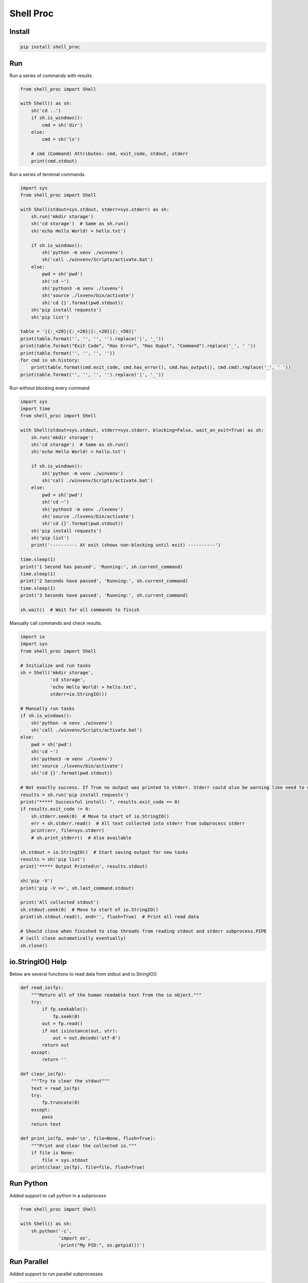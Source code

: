 ==========
Shell Proc
==========

Install
=======

.. code-block:: bash

    pip install shell_proc


Run
===

Run a series of commands with results.

.. code-block:: python

    from shell_proc import Shell

    with Shell() as sh:
        sh('cd ..')
        if sh.is_windows():
            cmd = sh('dir')
        else:
            cmd = sh('ls')

        # cmd (Command) Attributes: cmd, exit_code, stdout, stderr
        print(cmd.stdout)


Run a series of terminal commands.

.. code-block:: python

    import sys
    from shell_proc import Shell

    with Shell(stdout=sys.stdout, stderr=sys.stderr) as sh:
        sh.run('mkdir storage')
        sh('cd storage')  # Same as sh.run()
        sh('echo Hello World! > hello.txt')

        if sh.is_windows():
            sh('python -m venv ./winvenv')
            sh('call ./winvenv/Scripts/activate.bat')
        else:
            pwd = sh('pwd')
            sh('cd ~')
            sh('python3 -m venv ./lxvenv')
            sh('source ./lxvenv/bin/activate')
            sh('cd {}'.format(pwd.stdout))
        sh('pip install requests')
        sh('pip list')

    table = '|{:_<20}|{:_<20}|{:_<20}|{:_<50}|'
    print(table.format('', '', '', '').replace('|', '_'))
    print(table.format("Exit Code", "Has Error", "Has Ouput", "Command").replace('_', ' '))
    print(table.format('', '', '', ''))
    for cmd in sh.history:
        print(table.format(cmd.exit_code, cmd.has_error(), cmd.has_output(), cmd.cmd).replace('_', ' '))
    print(table.format('', '', '', '').replace('|', '_'))


Run without blocking every command

.. code-block:: python

    import sys
    import time
    from shell_proc import Shell

    with Shell(stdout=sys.stdout, stderr=sys.stderr, blocking=False, wait_on_exit=True) as sh:
        sh.run('mkdir storage')
        sh('cd storage')  # Same as sh.run()
        sh('echo Hello World! > hello.txt')

        if sh.is_windows():
            sh('python -m venv ./winvenv')
            sh('call ./winvenv/Scripts/activate.bat')
        else:
            pwd = sh('pwd')
            sh('cd ~')
            sh('python3 -m venv ./lxvenv')
            sh('source ./lxvenv/bin/activate')
            sh('cd {}'.format(pwd.stdout))
        sh('pip install requests')
        sh('pip list')
        print('---------- At exit (shows non-blocking until exit) ----------')

    time.sleep(1)
    print('1 Second has passed', 'Running:', sh.current_command)
    time.sleep(1)
    print('2 Seconds have passed', 'Running:', sh.current_command)
    time.sleep(1)
    print('3 Seconds have passed', 'Running:', sh.current_command)

    sh.wait()  # Wait for all commands to finish


Manually call commands and check results.

.. code-block:: python

    import io
    import sys
    from shell_proc import Shell

    # Initialize and run tasks
    sh = Shell('mkdir storage',
               'cd storage',
               'echo Hello World! > hello.txt',
               stderr=io.StringIO())

    # Manually run tasks
    if sh.is_windows():
        sh('python -m venv ./winvenv')
        sh('call ./winvenv/Scripts/activate.bat')
    else:
        pwd = sh('pwd')
        sh('cd ~')
        sh('python3 -m venv ./lxvenv')
        sh('source ./lxvenv/bin/activate')
        sh('cd {}'.format(pwd.stdout))

    # Not exactly success. If True no output was printed to stderr. Stderr could also be warning like need to update pip
    results = sh.run('pip install requests')
    print("***** Successful install: ", results.exit_code == 0)
    if results.exit_code != 0:
        sh.stderr.seek(0)  # Move to start of io.StringIO()
        err = sh.stderr.read()  # All text collected into stderr from subprocess stderr
        print(err, file=sys.stderr)
        # sh.print_stderr()  # Also available

    sh.stdout = io.StringIO()  # Start saving output for new tasks
    results = sh('pip list')
    print('***** Output Printed\n', results.stdout)

    sh('pip -V')
    print('pip -V =>', sh.last_command.stdout)

    print('All collected stdout')
    sh.stdout.seek(0)  # Move to start of io.StringIO()
    print(sh.stdout.read(), end='', flush=True)  # Print all read data

    # Should close when finished to stop threads from reading stdout and stderr subprocess.PIPE
    # (will close automatically eventually)
    sh.close()

io.StringIO() Help
==================

Below are several functions to read data from stdout and io.StringIO()

.. code-block:: python

    def read_io(fp):
        """Return all of the human readable text from the io object."""
        try:
            if fp.seekable():
                fp.seek(0)
            out = fp.read()
            if not isinstance(out, str):
                out = out.decode('utf-8')
            return out
        except:
            return ''

    def clear_io(fp):
        """Try to clear the stdout"""
        text = read_io(fp)
        try:
            fp.truncate(0)
        except:
            pass
        return text

    def print_io(fp, end='\n', file=None, flush=True):
        """Print and clear the collected io."""
        if file is None:
            file = sys.stdout
        print(clear_io(fp), file=file, flush=True)

Run Python
==========

Added support to call python in a subprocess

.. code-block:: python

    from shell_proc import Shell

    with Shell() as sh:
        sh.python('-c',
                  'import os',
                  'print("My PID:", os.getpid())')


Run Parallel
============

Added support to run parallel subprocesses

.. code-block:: python

    import sys
    import time
    from shell_proc import Shell, python_args

    with Shell(stdout=sys.stdout, stderr=sys.stderr) as sh:
        p = sh.parallel(*(python_args('-c',
                    'import os',
                    'import time',
                    "print('My ID:', {id}, 'My PID:', os.getpid(), time.time())".format(id=i)) for i in range(10)))
        sh.wait()  # or p.wait()
        print('finished parallel')
        time.sleep(1)

        tasks = []
        for i in range(10):
            if i == 3:
                t = python_args('-c',
                    'import os',
                    'import time',
                    'time.sleep(1)',
                    "print('My ID:', {id}, 'My PID:', os.getpid(), time.time())".format(id=i))
            else:
                t = python_args('-c',
                    'import os',
                    'import time',
                    "print('My ID:', {id}, 'My PID:', os.getpid(), time.time())".format(id=i))
            tasks.append(t)
        p = sh.parallel(*tasks)
        p.wait()
        print('finished parallel')
        time.sleep(1)

        with sh.parallel() as p:
            for i in range(10):
                if i == 3:
                    p.python('-c',
                             'import os',
                             'import time',
                             'time.sleep(1)',
                             "print('My ID:', {id}, 'My PID:', os.getpid(), time.time())".format(id=i))
                else:
                    p.python('-c',
                             'import os',
                             'import time',
                             "print('My ID:', {id}, 'My PID:', os.getpid(), time.time())".format(id=i))
            # p.wait() on exit context
        print('finished parallel')
